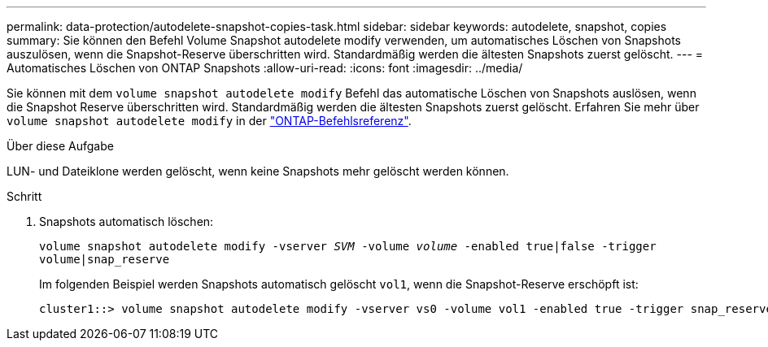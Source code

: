 ---
permalink: data-protection/autodelete-snapshot-copies-task.html 
sidebar: sidebar 
keywords: autodelete, snapshot, copies 
summary: Sie können den Befehl Volume Snapshot autodelete modify verwenden, um automatisches Löschen von Snapshots auszulösen, wenn die Snapshot-Reserve überschritten wird. Standardmäßig werden die ältesten Snapshots zuerst gelöscht. 
---
= Automatisches Löschen von ONTAP Snapshots
:allow-uri-read: 
:icons: font
:imagesdir: ../media/


[role="lead"]
Sie können mit dem `volume snapshot autodelete modify` Befehl das automatische Löschen von Snapshots auslösen, wenn die Snapshot Reserve überschritten wird. Standardmäßig werden die ältesten Snapshots zuerst gelöscht. Erfahren Sie mehr über `volume snapshot autodelete modify` in der link:https://docs.netapp.com/us-en/ontap-cli/volume-snapshot-autodelete-modify.html["ONTAP-Befehlsreferenz"^].

.Über diese Aufgabe
LUN- und Dateiklone werden gelöscht, wenn keine Snapshots mehr gelöscht werden können.

.Schritt
. Snapshots automatisch löschen:
+
`volume snapshot autodelete modify -vserver _SVM_ -volume _volume_ -enabled true|false -trigger volume|snap_reserve`

+
Im folgenden Beispiel werden Snapshots automatisch gelöscht `vol1`, wenn die Snapshot-Reserve erschöpft ist:

+
[listing]
----
cluster1::> volume snapshot autodelete modify -vserver vs0 -volume vol1 -enabled true -trigger snap_reserve
----

